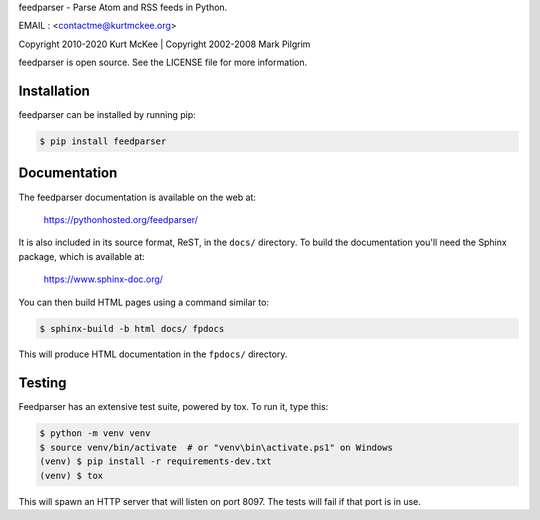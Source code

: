feedparser - Parse Atom and RSS feeds in Python.

EMAIL : <contactme@kurtmckee.org>


| Copyright 2010-2020 Kurt McKee | Copyright 2002-2008 Mark Pilgrim

feedparser is open source. See the LICENSE file for more information.


Installation
============

feedparser can be installed by running pip:

..  code-block:: shell

    $ pip install feedparser


Documentation
=============

The feedparser documentation is available on the web at:

    https://pythonhosted.org/feedparser/

It is also included in its source format, ReST, in the ``docs/`` directory.
To build the documentation you'll need the Sphinx package, which is available at:

    https://www.sphinx-doc.org/

You can then build HTML pages using a command similar to:

..  code-block:: shell

    $ sphinx-build -b html docs/ fpdocs

This will produce HTML documentation in the ``fpdocs/`` directory.


Testing
=======

Feedparser has an extensive test suite, powered by tox. To run it, type this:

..  code-block:: shell

    $ python -m venv venv
    $ source venv/bin/activate  # or "venv\bin\activate.ps1" on Windows
    (venv) $ pip install -r requirements-dev.txt
    (venv) $ tox

This will spawn an HTTP server that will listen on port 8097. The tests will
fail if that port is in use.
